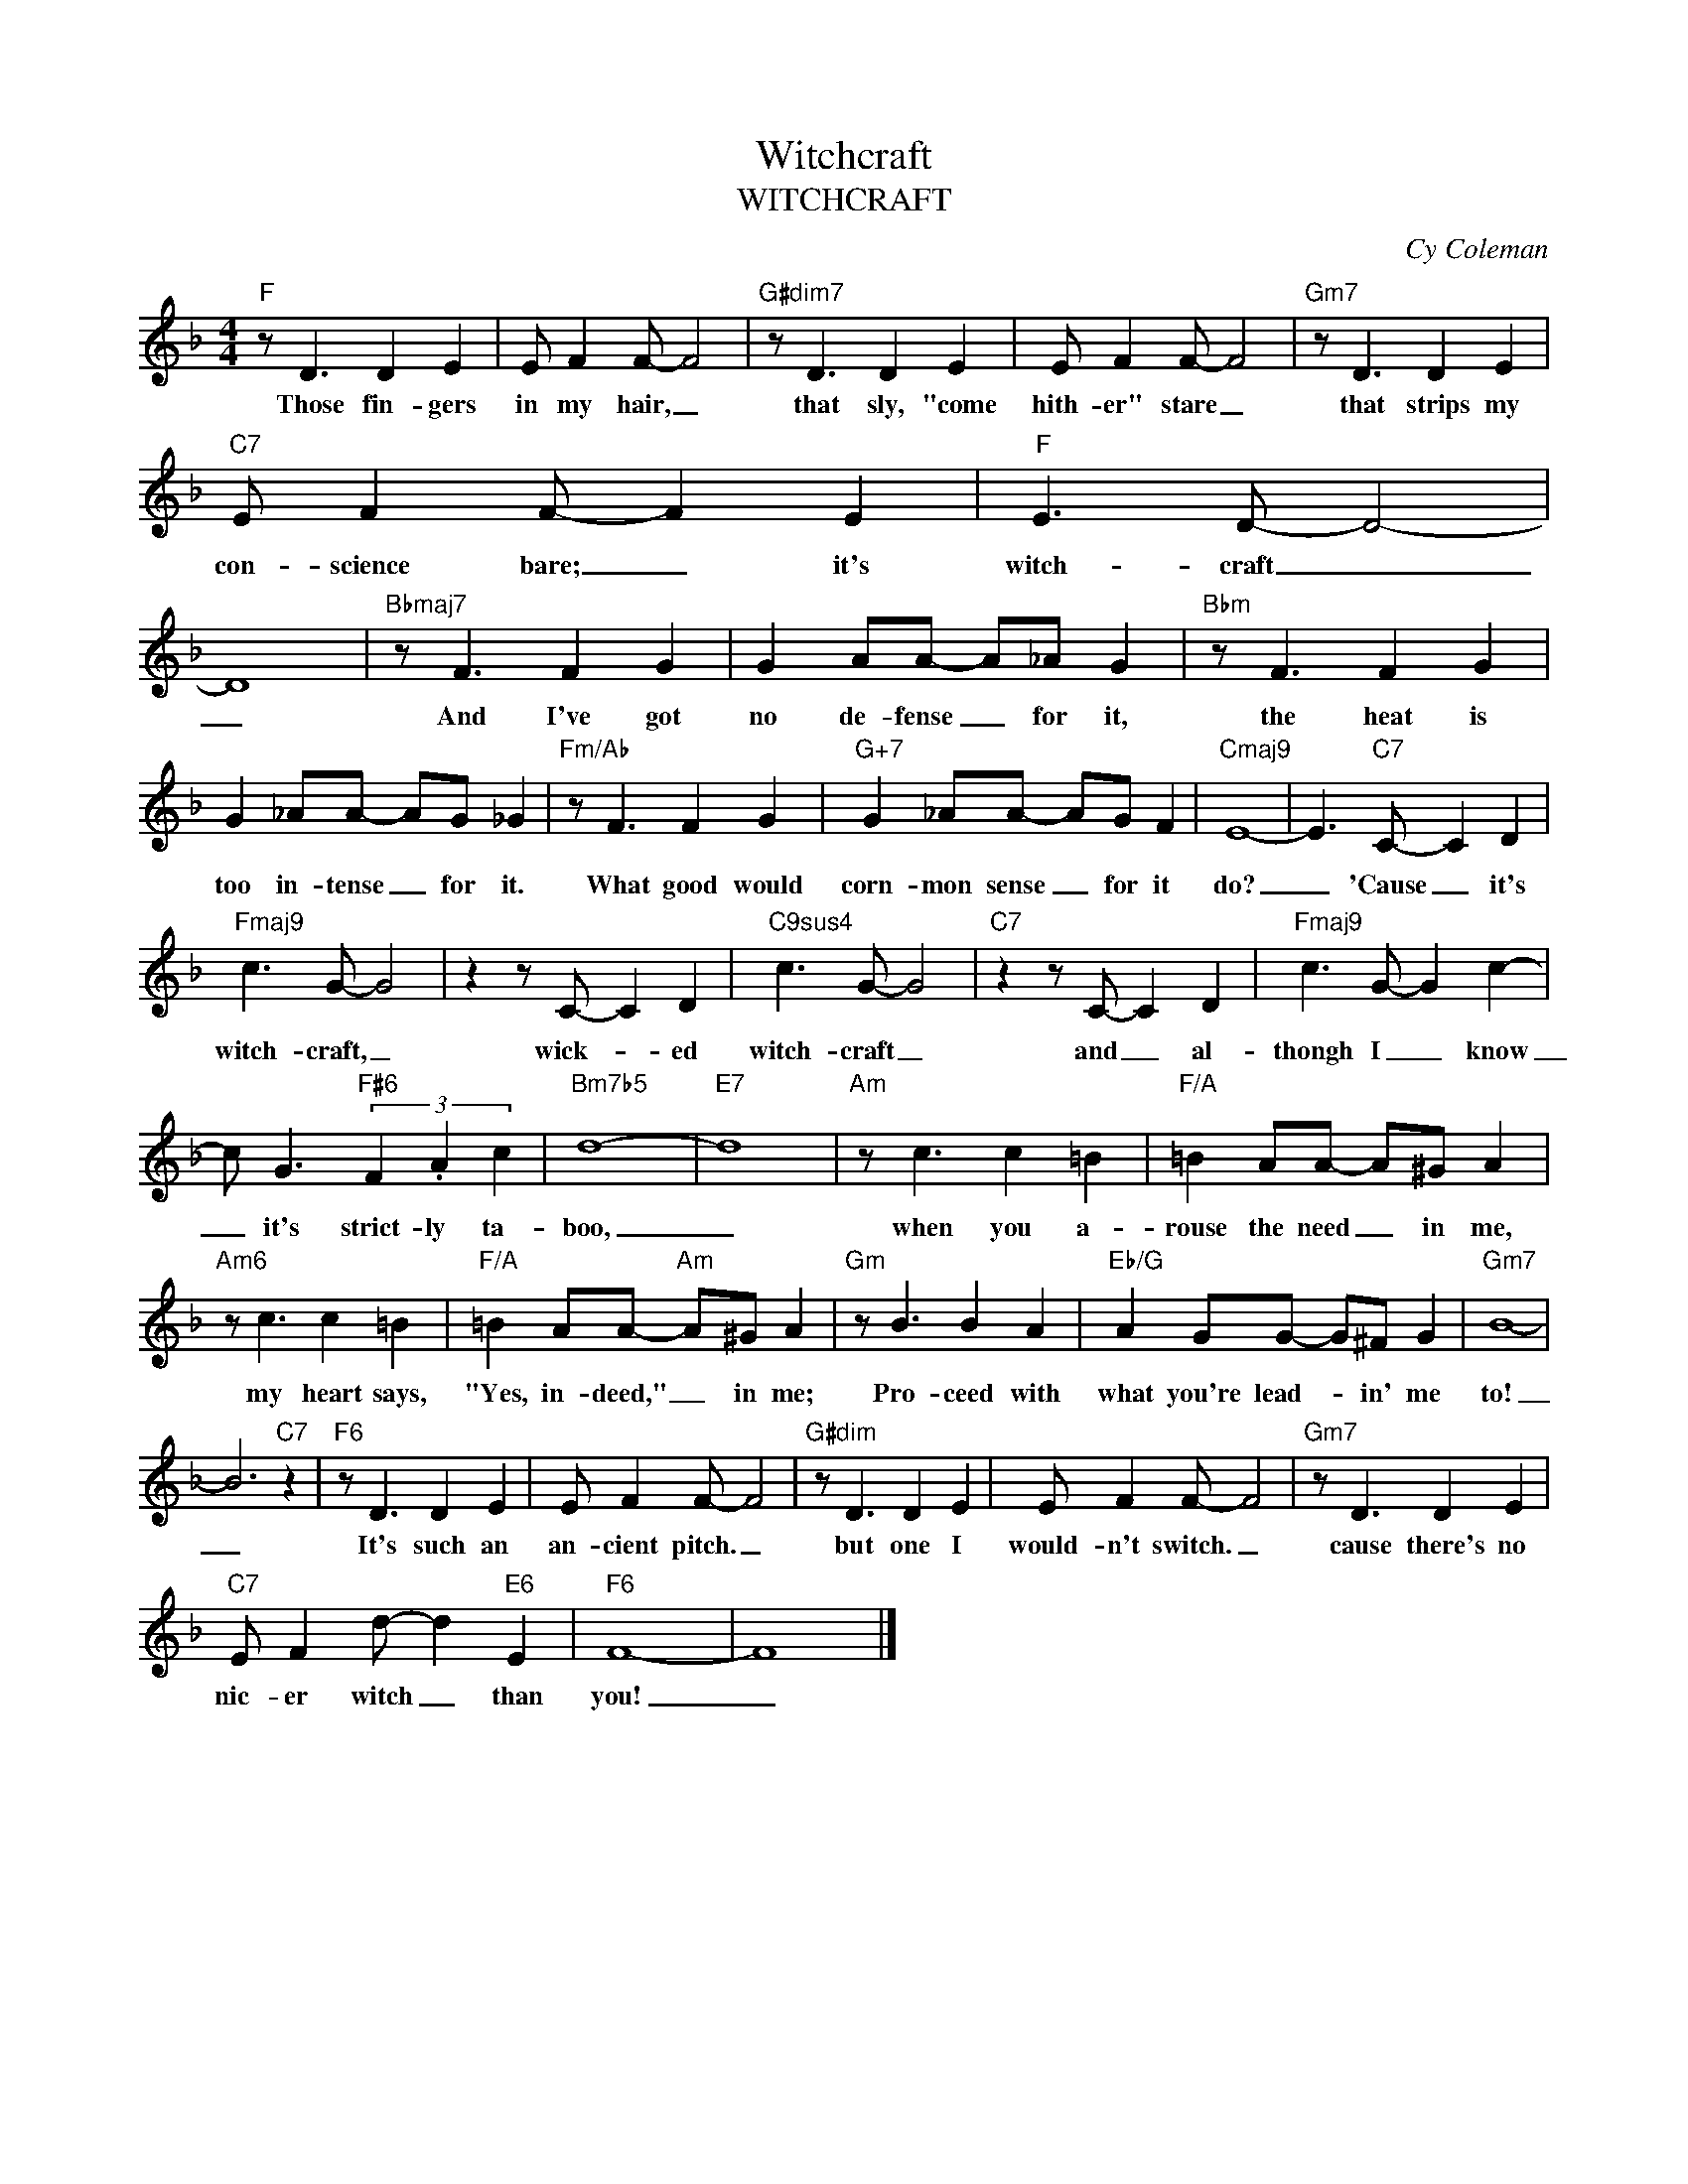 X:1
T:Witchcraft
T:WITCHCRAFT
C:Cy Coleman
Z:All Rights Reserved
L:1/8
M:4/4
K:F
V:1 treble 
%%MIDI program 0
V:1
"F" z D3 D2 E2 | E F2 F- F4 |"G#dim7" z D3 D2 E2 | E F2 F- F4 |"Gm7" z D3 D2 E2 | %5
w: Those fin- gers|in my hair, _|that sly, "come|hith- er" stare _|that strips my|
"C7" E F2 F- F2 E2 |"F" E3 D- D4- | D8 |"Bbmaj7" z F3 F2 G2 | G2 AA- A_A G2 |"Bbm" z F3 F2 G2 | %11
w: con- science bare; _ it's|witch- craft _|_|And I've got|no de- fense _ for it,|the heat is|
 G2 _AA- AG _G2 |"Fm/Ab" z F3 F2 G2 |"G+7" G2 _AA- AG F2 |"Cmaj9" E8- | E3"C7" C- C2 D2 | %16
w: too in- tense _ for it.|What good would|corn- mon sense _ for it|do?|_ 'Cause _ it's|
"Fmaj9" c3 G- G4 | z2 z C- C2 D2 |"C9sus4" c3 G- G4 |"C7" z2 z C- C2 D2 |"Fmaj9" c3 G- G2 c2- | %21
w: witch- craft, _|wick- * ed|witch- craft _|and _ al-|thongh I _ know|
 c G3"F#6" (3F2 .A2 c2 |"Bm7b5" d8- |"E7" d8 |"Am" z c3 c2 =B2 |"F/A" =B2 AA- A^G A2 | %26
w: _ it's strict- ly ta-|boo,|_|when you a-|rouse the need _ in me,|
"Am6" z c3 c2 =B2 |"F/A" =B2 AA-"Am" A^G A2 |"Gm" z B3 B2 A2 |"Eb/G" A2 GG- G^F G2 |"Gm7" B8- | %31
w: my heart says,|"Yes, in- deed," _ in me;|Pro- ceed with|what you're lead- * in' me|to!|
 B6"C7" z2 |"F6" z D3 D2 E2 | E F2 F- F4 |"G#dim" z D3 D2 E2 | E F2 F- F4 |"Gm7" z D3 D2 E2 | %37
w: _|It's such an|an- cient pitch. _|but one I|would- n't switch. _|cause there's no|
"C7" E F2 d- d2"E6" E2 |"F6" F8- | F8 |] %40
w: nic- er witch _ than|you!|_|

